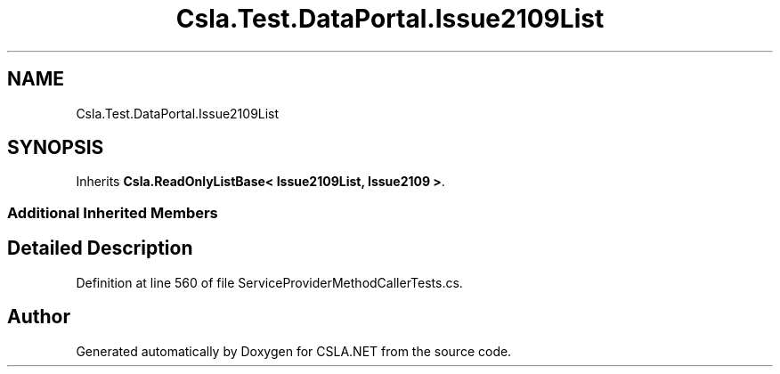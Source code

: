 .TH "Csla.Test.DataPortal.Issue2109List" 3 "Wed Jul 21 2021" "Version 5.4.2" "CSLA.NET" \" -*- nroff -*-
.ad l
.nh
.SH NAME
Csla.Test.DataPortal.Issue2109List
.SH SYNOPSIS
.br
.PP
.PP
Inherits \fBCsla\&.ReadOnlyListBase< Issue2109List, Issue2109 >\fP\&.
.SS "Additional Inherited Members"
.SH "Detailed Description"
.PP 
Definition at line 560 of file ServiceProviderMethodCallerTests\&.cs\&.

.SH "Author"
.PP 
Generated automatically by Doxygen for CSLA\&.NET from the source code\&.
